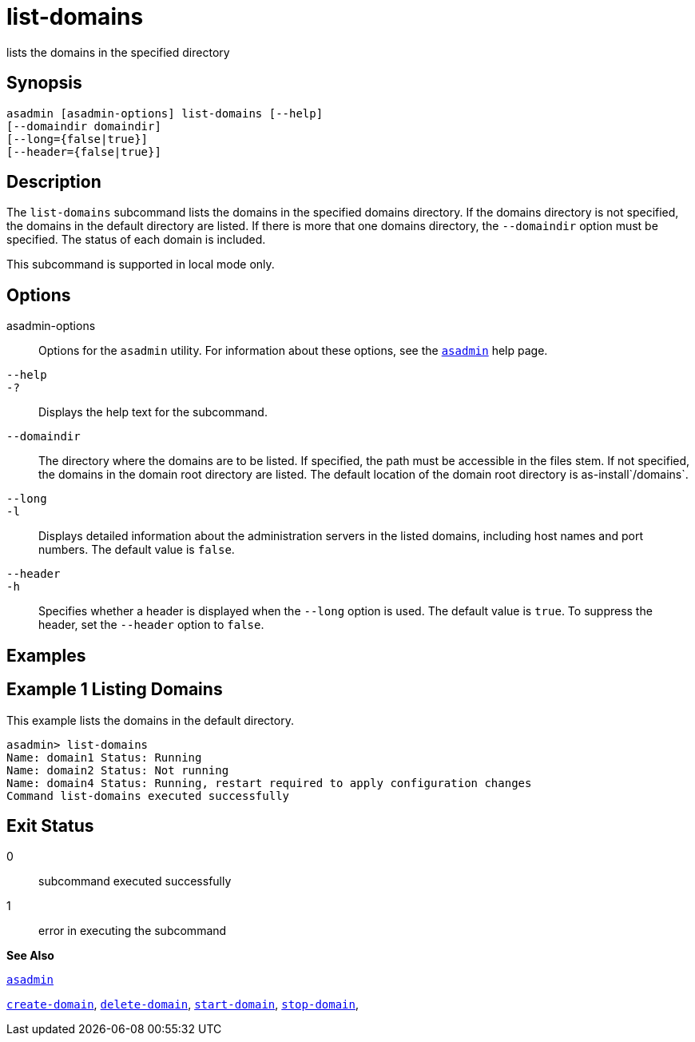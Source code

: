 [[list-domains]]
= list-domains

lists the domains in the specified directory

[[synopsis]]
== Synopsis

[source,shell]
----
asadmin [asadmin-options] list-domains [--help]
[--domaindir domaindir]
[--long={false|true}]
[--header={false|true}]
----

[[desciption]]
== Description

The `list-domains` subcommand lists the domains in the specified domains directory. If the domains directory is not specified, the domains in the default directory are listed. If there is more that one domains directory, the `--domaindir` option must be specified. The status of each domain is included.

This subcommand is supported in local mode only.

[[options]]
== Options

asadmin-options::
  Options for the `asadmin` utility. For information about these options, see the xref:asadmin.adoc#asadmin[`asadmin`] help page.
`--help`::
`-?`::
  Displays the help text for the subcommand.
`--domaindir`::
  The directory where the domains are to be listed. If specified, the path must be accessible in the files stem. If not specified, the domains in the domain root directory are listed. The default location of the domain root directory is as-install`/domains`.
`--long`::
`-l`::
  Displays detailed information about the administration servers in the listed domains, including host names and port numbers. The default value is `false`.
`--header`::
`-h`::
  Specifies whether a header is displayed when the `--long` option is used. The default value is `true`. To suppress the header, set the `--header` option to `false`.

[[examples]]
== Examples

[[example-1]]
== Example 1 Listing Domains

This example lists the domains in the default directory.

[source,shell]
----
asadmin> list-domains
Name: domain1 Status: Running
Name: domain2 Status: Not running
Name: domain4 Status: Running, restart required to apply configuration changes
Command list-domains executed successfully
----

[[exit-status]]
== Exit Status

0::
  subcommand executed successfully
1::
  error in executing the subcommand

*See Also*

xref:asadmin.adoc#asadmin[`asadmin`]

xref:create-domain.adoc#create-domain[`create-domain`],
xref:delete-domain.adoc#delete-domain[`delete-domain`],
xref:start-domain.adoc#start-domain[`start-domain`],
xref:stop-domain.adoc#stop-domain[`stop-domain`],



